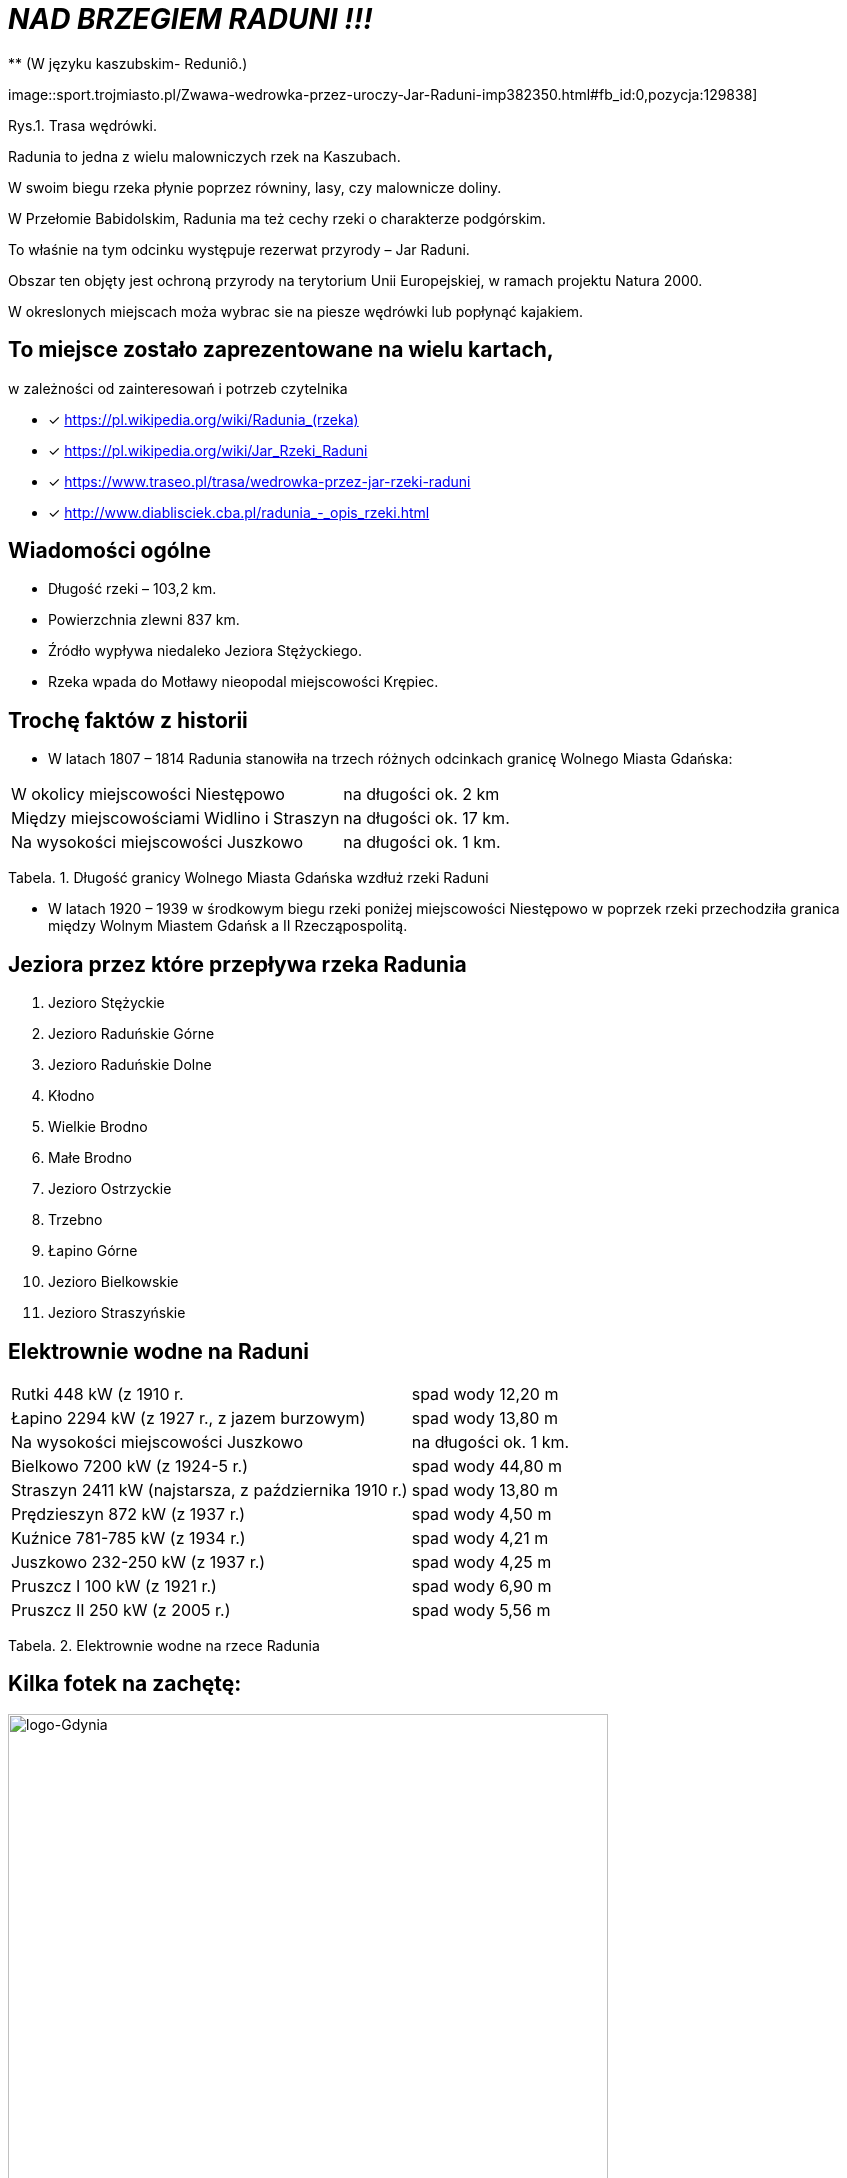 
= _NAD BRZEGIEM RADUNI !!!_      
** (W języku kaszubskim-  Reduniô.)

image::sport.trojmiasto.pl/Zwawa-wedrowka-przez-uroczy-Jar-Raduni-imp382350.html#fb_id:0,pozycja:129838]

Rys.1. Trasa wędrówki.

Radunia to jedna z wielu malowniczych rzek na Kaszubach. 

W swoim biegu rzeka płynie poprzez równiny, lasy, czy malownicze doliny. 

W Przełomie Babidolskim, Radunia ma też cechy rzeki o charakterze podgórskim. 

To właśnie na tym odcinku występuje rezerwat przyrody – Jar Raduni. 

Obszar ten objęty jest ochroną przyrody na terytorium Unii Europejskiej, w ramach projektu Natura 2000. 

W okreslonych miejscach moża wybrac sie na piesze wędrówki lub popłynąć kajakiem.


== To miejsce zostało zaprezentowane na wielu kartach, 
w zależności od zainteresowań i potrzeb czytelnika

* [x] <https://pl.wikipedia.org/wiki/Radunia_(rzeka)>

* [x] <https://pl.wikipedia.org/wiki/Jar_Rzeki_Raduni>

* [x] <https://www.traseo.pl/trasa/wedrowka-przez-jar-rzeki-raduni>

* [x] <http://www.diablisciek.cba.pl/radunia_-_opis_rzeki.html>


== Wiadomości ogólne

** Długość rzeki – 103,2 km.

** Powierzchnia zlewni 837 km.

** Źródło wypływa niedaleko Jeziora Stężyckiego.

** Rzeka wpada do Motławy nieopodal miejscowości Krępiec.


== Trochę faktów z historii  

** W latach 1807 – 1814 Radunia stanowiła na trzech różnych odcinkach granicę Wolnego Miasta Gdańska:

|===
| W okolicy miejscowości Niestępowo	|  na długości ok. 2 km
| Między miejscowościami Widlino i Straszyn	| na długości ok. 17 km.
| Na wysokości miejscowości Juszkowo | na długości ok. 1 km.
|===
Tabela. 1. Długość granicy Wolnego Miasta Gdańska wzdłuż rzeki Raduni


**  W latach 1920 – 1939 w środkowym biegu rzeki poniżej miejscowości Niestępowo w poprzek rzeki przechodziła granica między Wolnym Miastem Gdańsk a II Rzecząpospolitą.



== Jeziora przez które przepływa rzeka Radunia


. Jezioro Stężyckie


. Jezioro Raduńskie Górne


. Jezioro Raduńskie Dolne


. Kłodno


. Wielkie Brodno


. Małe Brodno


. Jezioro Ostrzyckie


. Trzebno


. Łapino Górne


. Jezioro Bielkowskie


. Jezioro Straszyńskie


== Elektrownie wodne na Raduni

|===
| Rutki 448 kW (z 1910 r.	|  spad wody 12,20 m
| Łapino 2294 kW (z 1927 r., z jazem burzowym)	| spad wody 13,80 m
| Na wysokości miejscowości Juszkowo | na długości ok. 1 km.
| Bielkowo 7200 kW (z 1924-5 r.) | spad wody 44,80 m
| Straszyn 2411 kW (najstarsza, z października 1910 r.) | spad wody 13,80 m
| Prędzieszyn 872 kW (z 1937 r.) | spad wody 4,50 m
| Kuźnice 781-785 kW (z 1934 r.) | spad wody 4,21 m
| Juszkowo 232-250 kW (z 1937 r.) | spad wody 4,25 m
| Pruszcz I 100 kW (z 1921 r.) | spad wody 6,90 m
| Pruszcz II 250 kW (z 2005 r.) |  spad wody 5,56 m
|===
Tabela. 2. Elektrownie wodne na rzece Radunia


== Kilka fotek na zachętę:


image::pl.wikipedia.org/wiki/Radunia_(rzeka)#/media/File:Radunia_001PL.jpg[logo-Gdynia,600]
image::pl.wikipedia.org/wiki/Radunia_(rzeka)#/media/File:Krępiec_ujście_Raduni_do_Motławy.jpg[logo-Gdynia,600]
image::www.facebook.com/photo.php?fbid=1072432852775018&set=pb.100000249413511.-2207520000.1525151186.&type=3&theater

